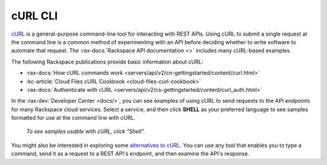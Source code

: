 .. _curl:

^^^^^^^^
cURL CLI
^^^^^^^^
`cURL <http://curl.haxx.se/>`__
is a general-purpose command-line tool
for interacting with REST APIs.
Using cURL to submit a single request at the command line is
a common method of experimenting with an API before deciding
whether to write software to automate that request. The
:rax-docs:`Rackspace API documentation <>`
includes
many cURL-based examples.

The following Rackspace publications provide basic information
about cURL:

* :rax-docs:`How cURL commands work <servers/api/v2/cn-gettingstarted/content/curl.html>`
* :kc-article:`Cloud Files cURL Cookbook <cloud-files-curl-cookbook>`
* :rax-docs:`Authenticate with cURL <servers/api/v2/cs-gettingstarted/content/curl_auth.html>`

In the
:rax-dev:`Developer Center <docs/>`,
you can see examples of using cURL to
send requests to the API endpoints
for many Rackspace cloud services.
Select a service, and then click **SHELL** as your preferred
language to see samples formatted for use at the
command line with cURL.

.. figure:: /_images/quickstart-shell.png
   :scale: 80%
   :alt: To see samples usable with cURL,
         click Shell.

   *To see samples usable with cURL,
   click "Shell".*

You might also be interested in exploring some
`alternatives to cURL <https://community.rackspace.com/developers/f/7/t/249>`__.
You can use any tool that enables you to type a command, send it
as a request to a REST API's endpoint,
and then examine the API's response.
